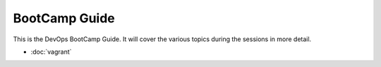 ==============
BootCamp Guide
==============

This is the DevOps BootCamp Guide. It will cover the various topics during the
sessions in more detail.

* :doc:`vagrant`
